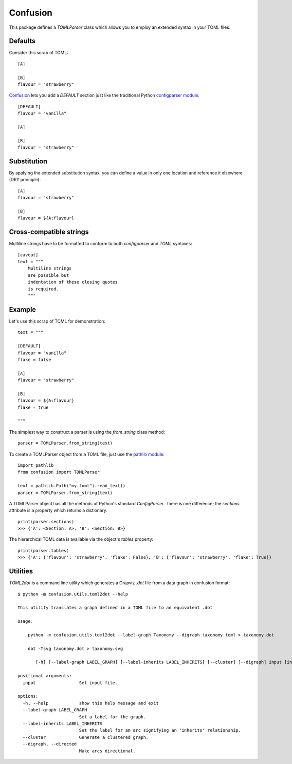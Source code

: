 Confusion
=========

This package defines a *TOMLParser* class which allows you to employ an extended syntax in your TOML files.

Defaults
--------

Consider this scrap of TOML::

    [A]

    [B]
    flavour = "strawberry"

Confusion_ lets you add a `DEFAULT` section just like the traditional Python `configparser module`_::

    [DEFAULT]
    flavour = "vanilla"

    [A]

    [B]
    flavour = "strawberry"

Substitution
------------

By applying the extended substitution syntax, you can define a value in only one location and reference
it elsewhere (DRY principle)::

    [A]
    flavour = "strawberry"

    [B]
    flavour = ${A:flavour}

Cross-compatible strings
------------------------

Multiline strings have to be formatted to conform to both *configparser* and *TOML* syntaxes::

    [caveat]
    text = """
        Multiline strings
        are possible but
        indentation of these closing quotes
        is required.
        """

Example
-------

Let's use this scrap of TOML for demonstration::

    text = """

    [DEFAULT]
    flavour = "vanilla"
    flake = false

    [A]
    flavour = "strawberry"

    [B]
    flavour = ${A:flavour}
    flake = true

    """

The simplest way to construct a parser is using the *from_string* class method::

    parser = TOMLParser.from_string(text)

To create a TOMLParser object from a TOML file, just use the `pathlib module`_::

    import pathlib
    from confusion import TOMLParser

    text = pathlib.Path("my.toml").read_text()
    parser = TOMLParser.from_string(text)

A TOMLParser object has all the methods of Python's standard `ConfigParser`.
There is one difference; the *sections* attribute is a property which returns a dictionary::

    print(parser.sections)
    >>> {'A': <Section: A>, 'B': <Section: B>}

The hierarchical TOML data is available via the object's *tables* property::

    print(parser.tables)
    >>> {'A': {'flavour': 'strawberry', 'flake': False}, 'B': {'flavour': 'strawberry', 'flake': True}}

Utilities
---------

*TOML2dot* is a command line utility which generates a Grapviz *.dot* file from a data graph in confusion format::

    $ python -m confusion.utils.toml2dot --help

    This utility translates a graph defined in a TOML file to an equivalent .dot

    Usage:

        python -m confusion.utils.toml2dot --label-graph Taxonomy --digraph taxonomy.toml > taxonomy.dot

        dot -Tsvg taxonomy.dot > taxonomy.svg

           [-h] [--label-graph LABEL_GRAPH] [--label-inherits LABEL_INHERITS] [--cluster] [--digraph] input [input ...]

    positional arguments:
      input                 Set input file.

    options:
      -h, --help            show this help message and exit
      --label-graph LABEL_GRAPH
                            Set a label for the graph.
      --label-inherits LABEL_INHERITS
                            Set the label for an arc signifying an 'inherits' relationship.
      --cluster             Generate a clustered graph.
      --digraph, --directed
                            Make arcs directional.

.. _configparser module: https://docs.python.org/3/library/configparser.html#module-configparser
.. _confusion: https://github.com/tundish/conf_fusion
.. _pathlib module: https://docs.python.org/3/library/pathlib.html#module-pathlib
